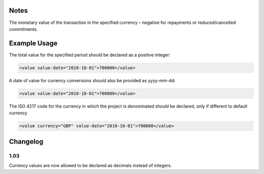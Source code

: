 

Notes
~~~~~

The monetary value of the transaction in the specified currency –
negative for repayments or reduced/cancelled commitments.

Example Usage
~~~~~~~~~~~~~

The total value for the specified period should be declared as a
positive integer:

.. code-block:: xml

    <value value-date="2010-10-01">700000</value>

A date of value for currency conversions should also be provided as
yyyy-mm-dd:

.. code-block:: xml

    <value value-date="2010-10-01">700000</value>

The ISO 4217 code for the currency in which the project is denominated
should be declared, only if different to default currency

.. code-block:: xml

    <value currency="GBP" value-date="2010-10-01">700000</value>

Changelog
~~~~~~~~~

1.03
^^^^

Currency values are now allowed to be declared as decimals instead of
integers.
